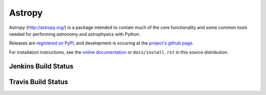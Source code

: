 =======
Astropy
=======

Astropy (http://astropy.org/) is a package intended to contain much of
the core functionality and some common tools needed for performing
astronomy and astrophysics with Python.

Releases are `registered on PyPI <http://pypi.python.org/pypi/astropy>`_,
and development is occuring at the
`project's github page <http://github.com/astropy/astropy>`_.

For installation instructions, see the `online documentation <http://docs.astropy.org/>`_
or  ``docs/install.rst`` in this source distribution.

Jenkins Build Status
--------------------
.. image:: http://jenkins.shiningpanda-ci.com/astropy/job/astropy-master-debian-multiconfig/badge/icon

Travis Build Status
-------------------
.. image:: https://travis-ci.org/astropy/astropy.png

